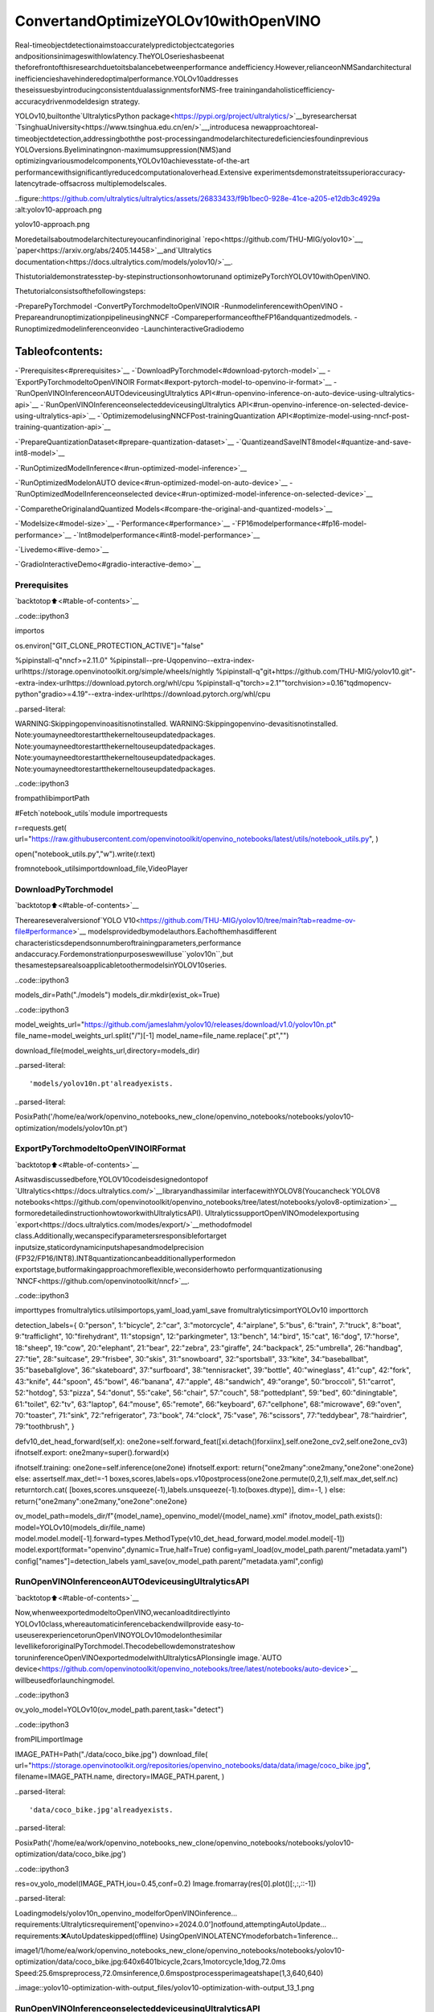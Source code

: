 ConvertandOptimizeYOLOv10withOpenVINO
==========================================

Real-timeobjectdetectionaimstoaccuratelypredictobjectcategories
andpositionsinimageswithlowlatency.TheYOLOserieshasbeenat
theforefrontofthisresearchduetoitsbalancebetweenperformance
andefficiency.However,relianceonNMSandarchitectural
inefficiencieshavehinderedoptimalperformance.YOLOv10addresses
theseissuesbyintroducingconsistentdualassignmentsforNMS-free
trainingandaholisticefficiency-accuracydrivenmodeldesign
strategy.

YOLOv10,builtonthe`UltralyticsPython
package<https://pypi.org/project/ultralytics/>`__byresearchersat
`TsinghuaUniversity<https://www.tsinghua.edu.cn/en/>`__,introducesa
newapproachtoreal-timeobjectdetection,addressingboththe
post-processingandmodelarchitecturedeficienciesfoundinprevious
YOLOversions.Byeliminatingnon-maximumsuppression(NMS)and
optimizingvariousmodelcomponents,YOLOv10achievesstate-of-the-art
performancewithsignificantlyreducedcomputationaloverhead.Extensive
experimentsdemonstrateitssuperioraccuracy-latencytrade-offsacross
multiplemodelscales.

..figure::https://github.com/ultralytics/ultralytics/assets/26833433/f9b1bec0-928e-41ce-a205-e12db3c4929a
:alt:yolov10-approach.png

yolov10-approach.png

Moredetailsaboutmodelarchitectureyoucanfindinoriginal
`repo<https://github.com/THU-MIG/yolov10>`__,
`paper<https://arxiv.org/abs/2405.14458>`__and`Ultralytics
documentation<https://docs.ultralytics.com/models/yolov10/>`__.

Thistutorialdemonstratesstep-by-stepinstructionsonhowtorunand
optimizePyTorchYOLOV10withOpenVINO.

Thetutorialconsistsofthefollowingsteps:

-PreparePyTorchmodel
-ConvertPyTorchmodeltoOpenVINOIR
-RunmodelinferencewithOpenVINO
-PrepareandrunoptimizationpipelineusingNNCF
-CompareperformanceoftheFP16andquantizedmodels.
-Runoptimizedmodelinferenceonvideo
-LaunchinteractiveGradiodemo

Tableofcontents:
^^^^^^^^^^^^^^^^^^

-`Prerequisites<#prerequisites>`__
-`DownloadPyTorchmodel<#download-pytorch-model>`__
-`ExportPyTorchmodeltoOpenVINOIR
Format<#export-pytorch-model-to-openvino-ir-format>`__
-`RunOpenVINOInferenceonAUTOdeviceusingUltralytics
API<#run-openvino-inference-on-auto-device-using-ultralytics-api>`__
-`RunOpenVINOInferenceonselecteddeviceusingUltralytics
API<#run-openvino-inference-on-selected-device-using-ultralytics-api>`__
-`OptimizemodelusingNNCFPost-trainingQuantization
API<#optimize-model-using-nncf-post-training-quantization-api>`__

-`PrepareQuantizationDataset<#prepare-quantization-dataset>`__
-`QuantizeandSaveINT8model<#quantize-and-save-int8-model>`__

-`RunOptimizedModelInference<#run-optimized-model-inference>`__

-`RunOptimizedModelonAUTO
device<#run-optimized-model-on-auto-device>`__
-`RunOptimizedModelInferenceonselected
device<#run-optimized-model-inference-on-selected-device>`__

-`ComparetheOriginalandQuantized
Models<#compare-the-original-and-quantized-models>`__

-`Modelsize<#model-size>`__
-`Performance<#performance>`__
-`FP16modelperformance<#fp16-model-performance>`__
-`Int8modelperformance<#int8-model-performance>`__

-`Livedemo<#live-demo>`__

-`GradioInteractiveDemo<#gradio-interactive-demo>`__

Prerequisites
-------------

`backtotop⬆️<#table-of-contents>`__

..code::ipython3

importos

os.environ["GIT_CLONE_PROTECTION_ACTIVE"]="false"

%pipinstall-q"nncf>=2.11.0"
%pipinstall--pre-Uqopenvino--extra-index-urlhttps://storage.openvinotoolkit.org/simple/wheels/nightly
%pipinstall-q"git+https://github.com/THU-MIG/yolov10.git"--extra-index-urlhttps://download.pytorch.org/whl/cpu
%pipinstall-q"torch>=2.1""torchvision>=0.16"tqdmopencv-python"gradio>=4.19"--extra-index-urlhttps://download.pytorch.org/whl/cpu


..parsed-literal::

WARNING:Skippingopenvinoasitisnotinstalled.
WARNING:Skippingopenvino-devasitisnotinstalled.
Note:youmayneedtorestartthekerneltouseupdatedpackages.
Note:youmayneedtorestartthekerneltouseupdatedpackages.
Note:youmayneedtorestartthekerneltouseupdatedpackages.
Note:youmayneedtorestartthekerneltouseupdatedpackages.


..code::ipython3

frompathlibimportPath

#Fetch`notebook_utils`module
importrequests

r=requests.get(
url="https://raw.githubusercontent.com/openvinotoolkit/openvino_notebooks/latest/utils/notebook_utils.py",
)

open("notebook_utils.py","w").write(r.text)

fromnotebook_utilsimportdownload_file,VideoPlayer

DownloadPyTorchmodel
----------------------

`backtotop⬆️<#table-of-contents>`__

Thereareseveralversionof`YOLO
V10<https://github.com/THU-MIG/yolov10/tree/main?tab=readme-ov-file#performance>`__
modelsprovidedbymodelauthors.Eachofthemhasdifferent
characteristicsdependsonnumberoftrainingparameters,performance
andaccuracy.Fordemonstrationpurposeswewilluse``yolov10n``,but
thesamestepsarealsoapplicabletoothermodelsinYOLOV10series.

..code::ipython3

models_dir=Path("./models")
models_dir.mkdir(exist_ok=True)

..code::ipython3

model_weights_url="https://github.com/jameslahm/yolov10/releases/download/v1.0/yolov10n.pt"
file_name=model_weights_url.split("/")[-1]
model_name=file_name.replace(".pt","")

download_file(model_weights_url,directory=models_dir)


..parsed-literal::

'models/yolov10n.pt'alreadyexists.




..parsed-literal::

PosixPath('/home/ea/work/openvino_notebooks_new_clone/openvino_notebooks/notebooks/yolov10-optimization/models/yolov10n.pt')



ExportPyTorchmodeltoOpenVINOIRFormat
------------------------------------------

`backtotop⬆️<#table-of-contents>`__

Asitwasdiscussedbefore,YOLOV10codeisdesignedontopof
`Ultralytics<https://docs.ultralytics.com/>`__libraryandhassimilar
interfacewithYOLOV8(Youcancheck`YOLOV8
notebooks<https://github.com/openvinotoolkit/openvino_notebooks/tree/latest/notebooks/yolov8-optimization>`__
formoredetailedinstructionhowtoworkwithUltralyticsAPI).
UltralyticssupportOpenVINOmodelexportusing
`export<https://docs.ultralytics.com/modes/export/>`__methodofmodel
class.Additionally,wecanspecifyparametersresponsiblefortarget
inputsize,staticordynamicinputshapesandmodelprecision
(FP32/FP16/INT8).INT8quantizationcanbeadditionallyperformedon
exportstage,butformakingapproachmoreflexible,weconsiderhowto
performquantizationusing
`NNCF<https://github.com/openvinotoolkit/nncf>`__.

..code::ipython3

importtypes
fromultralytics.utilsimportops,yaml_load,yaml_save
fromultralyticsimportYOLOv10
importtorch

detection_labels={
0:"person",
1:"bicycle",
2:"car",
3:"motorcycle",
4:"airplane",
5:"bus",
6:"train",
7:"truck",
8:"boat",
9:"trafficlight",
10:"firehydrant",
11:"stopsign",
12:"parkingmeter",
13:"bench",
14:"bird",
15:"cat",
16:"dog",
17:"horse",
18:"sheep",
19:"cow",
20:"elephant",
21:"bear",
22:"zebra",
23:"giraffe",
24:"backpack",
25:"umbrella",
26:"handbag",
27:"tie",
28:"suitcase",
29:"frisbee",
30:"skis",
31:"snowboard",
32:"sportsball",
33:"kite",
34:"baseballbat",
35:"baseballglove",
36:"skateboard",
37:"surfboard",
38:"tennisracket",
39:"bottle",
40:"wineglass",
41:"cup",
42:"fork",
43:"knife",
44:"spoon",
45:"bowl",
46:"banana",
47:"apple",
48:"sandwich",
49:"orange",
50:"broccoli",
51:"carrot",
52:"hotdog",
53:"pizza",
54:"donut",
55:"cake",
56:"chair",
57:"couch",
58:"pottedplant",
59:"bed",
60:"diningtable",
61:"toilet",
62:"tv",
63:"laptop",
64:"mouse",
65:"remote",
66:"keyboard",
67:"cellphone",
68:"microwave",
69:"oven",
70:"toaster",
71:"sink",
72:"refrigerator",
73:"book",
74:"clock",
75:"vase",
76:"scissors",
77:"teddybear",
78:"hairdrier",
79:"toothbrush",
}


defv10_det_head_forward(self,x):
one2one=self.forward_feat([xi.detach()forxiinx],self.one2one_cv2,self.one2one_cv3)
ifnotself.export:
one2many=super().forward(x)

ifnotself.training:
one2one=self.inference(one2one)
ifnotself.export:
return{"one2many":one2many,"one2one":one2one}
else:
assertself.max_det!=-1
boxes,scores,labels=ops.v10postprocess(one2one.permute(0,2,1),self.max_det,self.nc)
returntorch.cat(
[boxes,scores.unsqueeze(-1),labels.unsqueeze(-1).to(boxes.dtype)],
dim=-1,
)
else:
return{"one2many":one2many,"one2one":one2one}


ov_model_path=models_dir/f"{model_name}_openvino_model/{model_name}.xml"
ifnotov_model_path.exists():
model=YOLOv10(models_dir/file_name)
model.model.model[-1].forward=types.MethodType(v10_det_head_forward,model.model.model[-1])
model.export(format="openvino",dynamic=True,half=True)
config=yaml_load(ov_model_path.parent/"metadata.yaml")
config["names"]=detection_labels
yaml_save(ov_model_path.parent/"metadata.yaml",config)

RunOpenVINOInferenceonAUTOdeviceusingUltralyticsAPI
-----------------------------------------------------------

`backtotop⬆️<#table-of-contents>`__

Now,whenweexportedmodeltoOpenVINO,wecanloaditdirectlyinto
YOLOv10class,whereautomaticinferencebackendwillprovide
easy-to-useuserexperiencetorunOpenVINOYOLOv10modelonthesimilar
levellikefororiginalPyTorchmodel.Thecodebellowdemonstrateshow
toruninferenceOpenVINOexportedmodelwithUltralyticsAPIonsingle
image.`AUTO
device<https://github.com/openvinotoolkit/openvino_notebooks/tree/latest/notebooks/auto-device>`__
willbeusedforlaunchingmodel.

..code::ipython3

ov_yolo_model=YOLOv10(ov_model_path.parent,task="detect")

..code::ipython3

fromPILimportImage

IMAGE_PATH=Path("./data/coco_bike.jpg")
download_file(
url="https://storage.openvinotoolkit.org/repositories/openvino_notebooks/data/data/image/coco_bike.jpg",
filename=IMAGE_PATH.name,
directory=IMAGE_PATH.parent,
)


..parsed-literal::

'data/coco_bike.jpg'alreadyexists.




..parsed-literal::

PosixPath('/home/ea/work/openvino_notebooks_new_clone/openvino_notebooks/notebooks/yolov10-optimization/data/coco_bike.jpg')



..code::ipython3

res=ov_yolo_model(IMAGE_PATH,iou=0.45,conf=0.2)
Image.fromarray(res[0].plot()[:,:,::-1])


..parsed-literal::

Loadingmodels/yolov10n_openvino_modelforOpenVINOinference...
requirements:Ultralyticsrequirement['openvino>=2024.0.0']notfound,attemptingAutoUpdate...
requirements:❌AutoUpdateskipped(offline)
UsingOpenVINOLATENCYmodeforbatch=1inference...

image1/1/home/ea/work/openvino_notebooks_new_clone/openvino_notebooks/notebooks/yolov10-optimization/data/coco_bike.jpg:640x6401bicycle,2cars,1motorcycle,1dog,72.0ms
Speed:25.6mspreprocess,72.0msinference,0.6mspostprocessperimageatshape(1,3,640,640)




..image::yolov10-optimization-with-output_files/yolov10-optimization-with-output_13_1.png



RunOpenVINOInferenceonselecteddeviceusingUltralyticsAPI
---------------------------------------------------------------

`backtotop⬆️<#table-of-contents>`__

Inthispartofnotebookyoucanselectinferencedeviceforrunning
modelinferencetocompareresultswithAUTO.

..code::ipython3

importopenvinoasov

importipywidgetsaswidgets

core=ov.Core()

device=widgets.Dropdown(
options=core.available_devices+["AUTO"],
value="CPU",
description="Device:",
disabled=False,
)

device




..parsed-literal::

Dropdown(description='Device:',options=('CPU','GPU.0','GPU.1','AUTO'),value='CPU')



..code::ipython3

ov_model=core.read_model(ov_model_path)

#loadmodelonselecteddevice
if"GPU"indevice.valueor"NPU"indevice.value:
ov_model.reshape({0:[1,3,640,640]})
ov_config={}
if"GPU"indevice.value:
ov_config={"GPU_DISABLE_WINOGRAD_CONVOLUTION":"YES"}
det_compiled_model=core.compile_model(ov_model,device.value,ov_config)

..code::ipython3

ov_yolo_model.predictor.model.ov_compiled_model=det_compiled_model

..code::ipython3

res=ov_yolo_model(IMAGE_PATH,iou=0.45,conf=0.2)


..parsed-literal::


image1/1/home/ea/work/openvino_notebooks_new_clone/openvino_notebooks/notebooks/yolov10-optimization/data/coco_bike.jpg:640x6401bicycle,2cars,1motorcycle,1dog,29.1ms
Speed:3.2mspreprocess,29.1msinference,0.3mspostprocessperimageatshape(1,3,640,640)


..code::ipython3

Image.fromarray(res[0].plot()[:,:,::-1])




..image::yolov10-optimization-with-output_files/yolov10-optimization-with-output_19_0.png



OptimizemodelusingNNCFPost-trainingQuantizationAPI
--------------------------------------------------------

`backtotop⬆️<#table-of-contents>`__

`NNCF<https://github.com/openvinotoolkit/nncf>`__providesasuiteof
advancedalgorithmsforNeuralNetworksinferenceoptimizationin
OpenVINOwithminimalaccuracydrop.Wewilluse8-bitquantizationin
post-trainingmode(withoutthefine-tuningpipeline)tooptimize
YOLOv10.

Theoptimizationprocesscontainsthefollowingsteps:

1.CreateaDatasetforquantization.
2.Run``nncf.quantize``forgettinganoptimizedmodel.
3.SerializeOpenVINOIRmodel,usingthe``openvino.save_model``
function.

Quantizationistimeandmemoryconsumingprocess,youcanskipthis
stepusingcheckboxbellow:

..code::ipython3

importipywidgetsaswidgets

int8_model_det_path=models_dir/"int8"/f"{model_name}_openvino_model/{model_name}.xml"
ov_yolo_int8_model=None

to_quantize=widgets.Checkbox(
value=True,
description="Quantization",
disabled=False,
)

to_quantize




..parsed-literal::

Checkbox(value=True,description='Quantization')



..code::ipython3

#Fetchskip_kernel_extensionmodule
r=requests.get(
url="https://raw.githubusercontent.com/openvinotoolkit/openvino_notebooks/latest/utils/skip_kernel_extension.py",
)
open("skip_kernel_extension.py","w").write(r.text)

%load_extskip_kernel_extension

PrepareQuantizationDataset
~~~~~~~~~~~~~~~~~~~~~~~~~~~~

`backtotop⬆️<#table-of-contents>`__

Forstartingquantization,weneedtopreparedataset.Wewilluse
validationsubsetfrom`MSCOCOdataset<https://cocodataset.org/>`__
formodelquantizationandUltralyticsvalidationdataloaderfor
preparinginputdata.

..code::ipython3

%%skipnot$to_quantize.value

fromzipfileimportZipFile

fromultralytics.data.utilsimportDATASETS_DIR

ifnotint8_model_det_path.exists():

DATA_URL="http://images.cocodataset.org/zips/val2017.zip"
LABELS_URL="https://github.com/ultralytics/yolov5/releases/download/v1.0/coco2017labels-segments.zip"
CFG_URL="https://raw.githubusercontent.com/ultralytics/ultralytics/v8.1.0/ultralytics/cfg/datasets/coco.yaml"

OUT_DIR=DATASETS_DIR

DATA_PATH=OUT_DIR/"val2017.zip"
LABELS_PATH=OUT_DIR/"coco2017labels-segments.zip"
CFG_PATH=OUT_DIR/"coco.yaml"

download_file(DATA_URL,DATA_PATH.name,DATA_PATH.parent)
download_file(LABELS_URL,LABELS_PATH.name,LABELS_PATH.parent)
download_file(CFG_URL,CFG_PATH.name,CFG_PATH.parent)

ifnot(OUT_DIR/"coco/labels").exists():
withZipFile(LABELS_PATH,"r")aszip_ref:
zip_ref.extractall(OUT_DIR)
withZipFile(DATA_PATH,"r")aszip_ref:
zip_ref.extractall(OUT_DIR/"coco/images")

..code::ipython3

%%skipnot$to_quantize.value

fromultralytics.utilsimportDEFAULT_CFG
fromultralytics.cfgimportget_cfg
fromultralytics.data.converterimportcoco80_to_coco91_class
fromultralytics.data.utilsimportcheck_det_dataset

ifnotint8_model_det_path.exists():
args=get_cfg(cfg=DEFAULT_CFG)
args.data=str(CFG_PATH)
det_validator=ov_yolo_model.task_map[ov_yolo_model.task]["validator"](args=args)

det_validator.data=check_det_dataset(args.data)
det_validator.stride=32
det_data_loader=det_validator.get_dataloader(OUT_DIR/"coco",1)

NNCFprovides``nncf.Dataset``wrapperforusingnativeframework
dataloadersinquantizationpipeline.Additionally,wespecifytransform
functionthatwillberesponsibleforpreparinginputdatainmodel
expectedformat.

..code::ipython3

%%skipnot$to_quantize.value

importnncf
fromtypingimportDict


deftransform_fn(data_item:Dict):
"""
Quantizationtransformfunction.Extractsandpreprocessinputdatafromdataloaderitemforquantization.
Parameters:
data_item:DictwithdataitemproducedbyDataLoaderduringiteration
Returns:
input_tensor:Inputdataforquantization
"""
input_tensor=det_validator.preprocess(data_item)['img'].numpy()
returninput_tensor

ifnotint8_model_det_path.exists():
quantization_dataset=nncf.Dataset(det_data_loader,transform_fn)


..parsed-literal::

INFO:nncf:NNCFinitializedsuccessfully.Supportedframeworksdetected:torch,openvino


QuantizeandSaveINT8model
~~~~~~~~~~~~~~~~~~~~~~~~~~~~

`backtotop⬆️<#table-of-contents>`__

The``nncf.quantize``functionprovidesaninterfaceformodel
quantization.ItrequiresaninstanceoftheOpenVINOModeland
quantizationdataset.Optionally,someadditionalparametersforthe
configurationquantizationprocess(numberofsamplesforquantization,
preset,ignoredscope,etc.)canbeprovided.YOLOv10modelcontains
non-ReLUactivationfunctions,whichrequireasymmetricquantizationof
activations.Toachieveabetterresult,wewillusea``mixed``
quantizationpreset.Itprovidessymmetricquantizationofweightsand
asymmetricquantizationofactivations.

**Note**:Modelpost-trainingquantizationistime-consumingprocess.
Bepatient,itcantakeseveralminutesdependingonyourhardware.

..code::ipython3

%%skipnot$to_quantize.value

importshutil

ifnotint8_model_det_path.exists():
quantized_det_model=nncf.quantize(
ov_model,
quantization_dataset,
preset=nncf.QuantizationPreset.MIXED,
)

ov.save_model(quantized_det_model,int8_model_det_path)
shutil.copy(ov_model_path.parent/"metadata.yaml",int8_model_det_path.parent/"metadata.yaml")

RunOptimizedModelInference
-----------------------------

`backtotop⬆️<#table-of-contents>`__

ThewayofusageINT8quantizedmodelisthesamelikeformodelbefore
quantization.Let’scheckinferenceresultofquantizedmodelonsingle
image

RunOptimizedModelonAUTOdevice
~~~~~~~~~~~~~~~~~~~~~~~~~~~~~~~~~~

`backtotop⬆️<#table-of-contents>`__

..code::ipython3

%%skipnot$to_quantize.value
ov_yolo_int8_model=YOLOv10(int8_model_det_path.parent,task="detect")

..code::ipython3

%%skipnot$to_quantize.value
res=ov_yolo_int8_model(IMAGE_PATH,iou=0.45,conf=0.2)


..parsed-literal::

Loadingmodels/int8/yolov10n_openvino_modelforOpenVINOinference...
requirements:Ultralyticsrequirement['openvino>=2024.0.0']notfound,attemptingAutoUpdate...
requirements:❌AutoUpdateskipped(offline)
UsingOpenVINOLATENCYmodeforbatch=1inference...

image1/1/home/ea/work/openvino_notebooks_new_clone/openvino_notebooks/notebooks/yolov10-optimization/data/coco_bike.jpg:640x6401bicycle,3cars,2motorcycles,1dog,92.3ms
Speed:3.7mspreprocess,92.3msinference,0.4mspostprocessperimageatshape(1,3,640,640)


..code::ipython3

Image.fromarray(res[0].plot()[:,:,::-1])




..image::yolov10-optimization-with-output_files/yolov10-optimization-with-output_34_0.png



RunOptimizedModelInferenceonselecteddevice
~~~~~~~~~~~~~~~~~~~~~~~~~~~~~~~~~~~~~~~~~~~~~~~~

`backtotop⬆️<#table-of-contents>`__

..code::ipython3

%%skipnot$to_quantize.value

device

..code::ipython3

%%skipnot$to_quantize.value

ov_config={}
if"GPU"indevice.valueor"NPU"indevice.value:
ov_model.reshape({0:[1,3,640,640]})
ov_config={}
if"GPU"indevice.value:
ov_config={"GPU_DISABLE_WINOGRAD_CONVOLUTION":"YES"}

quantized_det_model=core.read_model(int8_model_det_path)
quantized_det_compiled_model=core.compile_model(quantized_det_model,device.value,ov_config)

ov_yolo_int8_model.predictor.model.ov_compiled_model=quantized_det_compiled_model

res=ov_yolo_int8_model(IMAGE_PATH,iou=0.45,conf=0.2)


..parsed-literal::


image1/1/home/ea/work/openvino_notebooks_new_clone/openvino_notebooks/notebooks/yolov10-optimization/data/coco_bike.jpg:640x6401bicycle,3cars,2motorcycles,1dog,26.5ms
Speed:7.4mspreprocess,26.5msinference,0.3mspostprocessperimageatshape(1,3,640,640)


..code::ipython3

Image.fromarray(res[0].plot()[:,:,::-1])




..image::yolov10-optimization-with-output_files/yolov10-optimization-with-output_38_0.png



ComparetheOriginalandQuantizedModels
-----------------------------------------

`backtotop⬆️<#table-of-contents>`__

Modelsize
~~~~~~~~~~

`backtotop⬆️<#table-of-contents>`__

..code::ipython3

ov_model_weights=ov_model_path.with_suffix(".bin")
print(f"SizeofFP16modelis{ov_model_weights.stat().st_size/1024/1024:.2f}MB")
ifint8_model_det_path.exists():
ov_int8_weights=int8_model_det_path.with_suffix(".bin")
print(f"SizeofmodelwithINT8compressedweightsis{ov_int8_weights.stat().st_size/1024/1024:.2f}MB")
print(f"CompressionrateforINT8model:{ov_model_weights.stat().st_size/ov_int8_weights.stat().st_size:.3f}")


..parsed-literal::

SizeofFP16modelis4.39MB
SizeofmodelwithINT8compressedweightsis2.25MB
CompressionrateforINT8model:1.954


Performance
~~~~~~~~~~~

`backtotop⬆️<#table-of-contents>`__

FP16modelperformance
~~~~~~~~~~~~~~~~~~~~~~

`backtotop⬆️<#table-of-contents>`__

..code::ipython3

!benchmark_app-m$ov_model_path-d$device.value-apiasync-shape"[1,3,640,640]"-t15


..parsed-literal::

[Step1/11]Parsingandvalidatinginputarguments
[INFO]Parsinginputparameters
[Step2/11]LoadingOpenVINORuntime
[INFO]OpenVINO:
[INFO]Build.................................2024.2.0-15496-17f8e86e5f2-releases/2024/2
[INFO]
[INFO]Deviceinfo:
[INFO]CPU
[INFO]Build.................................2024.2.0-15496-17f8e86e5f2-releases/2024/2
[INFO]
[INFO]
[Step3/11]Settingdeviceconfiguration
[WARNING]Performancehintwasnotexplicitlyspecifiedincommandline.Device(CPU)performancehintwillbesettoPerformanceMode.THROUGHPUT.
[Step4/11]Readingmodelfiles
[INFO]Loadingmodelfiles
[INFO]Readmodeltook31.92ms
[INFO]OriginalmodelI/Oparameters:
[INFO]Modelinputs:
[INFO]x(node:x):f32/[...]/[?,3,?,?]
[INFO]Modeloutputs:
[INFO]***NO_NAME***(node:__module.model.23/aten::cat/Concat_8):f32/[...]/[?,300,6]
[Step5/11]Resizingmodeltomatchimagesizesandgivenbatch
[INFO]Modelbatchsize:1
[INFO]Reshapingmodel:'x':[1,3,640,640]
[INFO]Reshapemodeltook17.77ms
[Step6/11]Configuringinputofthemodel
[INFO]Modelinputs:
[INFO]x(node:x):u8/[N,C,H,W]/[1,3,640,640]
[INFO]Modeloutputs:
[INFO]***NO_NAME***(node:__module.model.23/aten::cat/Concat_8):f32/[...]/[1,300,6]
[Step7/11]Loadingthemodeltothedevice
[INFO]Compilemodeltook303.83ms
[Step8/11]Queryingoptimalruntimeparameters
[INFO]Model:
[INFO]NETWORK_NAME:Model0
[INFO]OPTIMAL_NUMBER_OF_INFER_REQUESTS:12
[INFO]NUM_STREAMS:12
[INFO]INFERENCE_NUM_THREADS:36
[INFO]PERF_COUNT:NO
[INFO]INFERENCE_PRECISION_HINT:<Type:'float32'>
[INFO]PERFORMANCE_HINT:THROUGHPUT
[INFO]EXECUTION_MODE_HINT:ExecutionMode.PERFORMANCE
[INFO]PERFORMANCE_HINT_NUM_REQUESTS:0
[INFO]ENABLE_CPU_PINNING:True
[INFO]SCHEDULING_CORE_TYPE:SchedulingCoreType.ANY_CORE
[INFO]MODEL_DISTRIBUTION_POLICY:set()
[INFO]ENABLE_HYPER_THREADING:True
[INFO]EXECUTION_DEVICES:['CPU']
[INFO]CPU_DENORMALS_OPTIMIZATION:False
[INFO]LOG_LEVEL:Level.NO
[INFO]CPU_SPARSE_WEIGHTS_DECOMPRESSION_RATE:1.0
[INFO]DYNAMIC_QUANTIZATION_GROUP_SIZE:0
[INFO]KV_CACHE_PRECISION:<Type:'float16'>
[INFO]AFFINITY:Affinity.CORE
[Step9/11]Creatinginferrequestsandpreparinginputtensors
[WARNING]Noinputfilesweregivenforinput'x'!.Thisinputwillbefilledwithrandomvalues!
[INFO]Fillinput'x'withrandomvalues
[Step10/11]Measuringperformance(Startinferenceasynchronously,12inferencerequests,limits:15000msduration)
[INFO]Benchmarkingininferenceonlymode(inputsfillingarenotincludedinmeasurementloop).
[INFO]Firstinferencetook30.60ms
[Step11/11]Dumpingstatisticsreport
[INFO]ExecutionDevices:['CPU']
[INFO]Count:2424iterations
[INFO]Duration:15093.22ms
[INFO]Latency:
[INFO]Median:72.34ms
[INFO]Average:74.46ms
[INFO]Min:45.87ms
[INFO]Max:147.25ms
[INFO]Throughput:160.60FPS


Int8modelperformance
~~~~~~~~~~~~~~~~~~~~~~

`backtotop⬆️<#table-of-contents>`__

..code::ipython3

ifint8_model_det_path.exists():
!benchmark_app-m$int8_model_det_path-d$device.value-apiasync-shape"[1,3,640,640]"-t15


..parsed-literal::

[Step1/11]Parsingandvalidatinginputarguments
[INFO]Parsinginputparameters
[Step2/11]LoadingOpenVINORuntime
[INFO]OpenVINO:
[INFO]Build.................................2024.2.0-15496-17f8e86e5f2-releases/2024/2
[INFO]
[INFO]Deviceinfo:
[INFO]CPU
[INFO]Build.................................2024.2.0-15496-17f8e86e5f2-releases/2024/2
[INFO]
[INFO]
[Step3/11]Settingdeviceconfiguration
[WARNING]Performancehintwasnotexplicitlyspecifiedincommandline.Device(CPU)performancehintwillbesettoPerformanceMode.THROUGHPUT.
[Step4/11]Readingmodelfiles
[INFO]Loadingmodelfiles
[INFO]Readmodeltook38.75ms
[INFO]OriginalmodelI/Oparameters:
[INFO]Modelinputs:
[INFO]x(node:x):f32/[...]/[?,3,?,?]
[INFO]Modeloutputs:
[INFO]***NO_NAME***(node:__module.model.23/aten::cat/Concat_8):f32/[...]/[?,300,6]
[Step5/11]Resizingmodeltomatchimagesizesandgivenbatch
[INFO]Modelbatchsize:1
[INFO]Reshapingmodel:'x':[1,3,640,640]
[INFO]Reshapemodeltook18.33ms
[Step6/11]Configuringinputofthemodel
[INFO]Modelinputs:
[INFO]x(node:x):u8/[N,C,H,W]/[1,3,640,640]
[INFO]Modeloutputs:
[INFO]***NO_NAME***(node:__module.model.23/aten::cat/Concat_8):f32/[...]/[1,300,6]
[Step7/11]Loadingthemodeltothedevice
[INFO]Compilemodeltook622.99ms
[Step8/11]Queryingoptimalruntimeparameters
[INFO]Model:
[INFO]NETWORK_NAME:Model0
[INFO]OPTIMAL_NUMBER_OF_INFER_REQUESTS:18
[INFO]NUM_STREAMS:18
[INFO]INFERENCE_NUM_THREADS:36
[INFO]PERF_COUNT:NO
[INFO]INFERENCE_PRECISION_HINT:<Type:'float32'>
[INFO]PERFORMANCE_HINT:THROUGHPUT
[INFO]EXECUTION_MODE_HINT:ExecutionMode.PERFORMANCE
[INFO]PERFORMANCE_HINT_NUM_REQUESTS:0
[INFO]ENABLE_CPU_PINNING:True
[INFO]SCHEDULING_CORE_TYPE:SchedulingCoreType.ANY_CORE
[INFO]MODEL_DISTRIBUTION_POLICY:set()
[INFO]ENABLE_HYPER_THREADING:True
[INFO]EXECUTION_DEVICES:['CPU']
[INFO]CPU_DENORMALS_OPTIMIZATION:False
[INFO]LOG_LEVEL:Level.NO
[INFO]CPU_SPARSE_WEIGHTS_DECOMPRESSION_RATE:1.0
[INFO]DYNAMIC_QUANTIZATION_GROUP_SIZE:0
[INFO]KV_CACHE_PRECISION:<Type:'float16'>
[INFO]AFFINITY:Affinity.CORE
[Step9/11]Creatinginferrequestsandpreparinginputtensors
[WARNING]Noinputfilesweregivenforinput'x'!.Thisinputwillbefilledwithrandomvalues!
[INFO]Fillinput'x'withrandomvalues
[Step10/11]Measuringperformance(Startinferenceasynchronously,18inferencerequests,limits:15000msduration)
[INFO]Benchmarkingininferenceonlymode(inputsfillingarenotincludedinmeasurementloop).
[INFO]Firstinferencetook28.26ms
[Step11/11]Dumpingstatisticsreport
[INFO]ExecutionDevices:['CPU']
[INFO]Count:5886iterations
[INFO]Duration:15067.10ms
[INFO]Latency:
[INFO]Median:44.39ms
[INFO]Average:45.89ms
[INFO]Min:29.73ms
[INFO]Max:110.52ms
[INFO]Throughput:390.65FPS


Livedemo
---------

`backtotop⬆️<#table-of-contents>`__

Thefollowingcoderunsmodelinferenceonavideo:

..code::ipython3

importcollections
importtime
fromIPythonimportdisplay
importcv2
importnumpyasnp


#Mainprocessingfunctiontorunobjectdetection.
defrun_object_detection(
source=0,
flip=False,
use_popup=False,
skip_first_frames=0,
det_model=ov_yolo_int8_model,
device=device.value,
):
player=None
try:
#Createavideoplayertoplaywithtargetfps.
player=VideoPlayer(source=source,flip=flip,fps=30,skip_first_frames=skip_first_frames)
#Startcapturing.
player.start()
ifuse_popup:
title="PressESCtoExit"
cv2.namedWindow(winname=title,flags=cv2.WINDOW_GUI_NORMAL|cv2.WINDOW_AUTOSIZE)

processing_times=collections.deque()
whileTrue:
#Grabtheframe.
frame=player.next()
ifframeisNone:
print("Sourceended")
break
#IftheframeislargerthanfullHD,reducesizetoimprovetheperformance.
scale=1280/max(frame.shape)
ifscale<1:
frame=cv2.resize(
src=frame,
dsize=None,
fx=scale,
fy=scale,
interpolation=cv2.INTER_AREA,
)
#Gettheresults.
input_image=np.array(frame)

start_time=time.time()
detections=det_model(input_image,iou=0.45,conf=0.2,verbose=False)
stop_time=time.time()
frame=detections[0].plot()

processing_times.append(stop_time-start_time)
#Useprocessingtimesfromlast200frames.
iflen(processing_times)>200:
processing_times.popleft()

_,f_width=frame.shape[:2]
#Meanprocessingtime[ms].
processing_time=np.mean(processing_times)*1000
fps=1000/processing_time
cv2.putText(
img=frame,
text=f"Inferencetime:{processing_time:.1f}ms({fps:.1f}FPS)",
org=(20,40),
fontFace=cv2.FONT_HERSHEY_COMPLEX,
fontScale=f_width/1000,
color=(0,0,255),
thickness=1,
lineType=cv2.LINE_AA,
)
#Usethisworkaroundifthereisflickering.
ifuse_popup:
cv2.imshow(winname=title,mat=frame)
key=cv2.waitKey(1)
#escape=27
ifkey==27:
break
else:
#Encodenumpyarraytojpg.
_,encoded_img=cv2.imencode(ext=".jpg",img=frame,params=[cv2.IMWRITE_JPEG_QUALITY,100])
#CreateanIPythonimage.
i=display.Image(data=encoded_img)
#Displaytheimageinthisnotebook.
display.clear_output(wait=True)
display.display(i)
#ctrl-c
exceptKeyboardInterrupt:
print("Interrupted")
#anydifferenterror
exceptRuntimeErrorase:
print(e)
finally:
ifplayerisnotNone:
#Stopcapturing.
player.stop()
ifuse_popup:
cv2.destroyAllWindows()

..code::ipython3

use_int8=widgets.Checkbox(
value=ov_yolo_int8_modelisnotNone,
description="Useint8model",
disabled=ov_yolo_int8_modelisNone,
)

use_int8




..parsed-literal::

Checkbox(value=True,description='Useint8model')



..code::ipython3

WEBCAM_INFERENCE=False

ifWEBCAM_INFERENCE:
VIDEO_SOURCE=0#Webcam
else:
download_file(
"https://storage.openvinotoolkit.org/repositories/openvino_notebooks/data/data/video/people.mp4",
directory="data",
)
VIDEO_SOURCE="data/people.mp4"


..parsed-literal::

'data/people.mp4'alreadyexists.


..code::ipython3

run_object_detection(
det_model=ov_yolo_modelifnotuse_int8.valueelseov_yolo_int8_model,
source=VIDEO_SOURCE,
flip=True,
use_popup=False,
)



..image::yolov10-optimization-with-output_files/yolov10-optimization-with-output_50_0.png


..parsed-literal::

Sourceended


GradioInteractiveDemo
~~~~~~~~~~~~~~~~~~~~~~~

`backtotop⬆️<#table-of-contents>`__

..code::ipython3

importgradioasgr


defyolov10_inference(image,int8,conf_threshold,iou_threshold):
model=ov_yolo_modelifnotint8elseov_yolo_int8_model
results=model(source=image,iou=iou_threshold,conf=conf_threshold,verbose=False)[0]
annotated_image=Image.fromarray(results.plot())

returnannotated_image


withgr.Blocks()asdemo:
gr.HTML(
"""
<h1style='text-align:center'>
YOLOv10:Real-TimeEnd-to-EndObjectDetectionusingOpenVINO
</h1>
"""
)
withgr.Row():
withgr.Column():
image=gr.Image(type="numpy",label="Image")
conf_threshold=gr.Slider(
label="ConfidenceThreshold",
minimum=0.1,
maximum=1.0,
step=0.1,
value=0.2,
)
iou_threshold=gr.Slider(
label="IoUThreshold",
minimum=0.1,
maximum=1.0,
step=0.1,
value=0.45,
)
use_int8=gr.Checkbox(
value=ov_yolo_int8_modelisnotNone,
visible=ov_yolo_int8_modelisnotNone,
label="UseINT8model",
)
yolov10_infer=gr.Button(value="DetectObjects")

withgr.Column():
output_image=gr.Image(type="pil",label="AnnotatedImage")

yolov10_infer.click(
fn=yolov10_inference,
inputs=[
image,
use_int8,
conf_threshold,
iou_threshold,
],
outputs=[output_image],
)
examples=gr.Examples(
[
"data/coco_bike.jpg",
],
inputs=[
image,
],
)


try:
demo.launch(debug=False)
exceptException:
demo.launch(debug=False,share=True)
